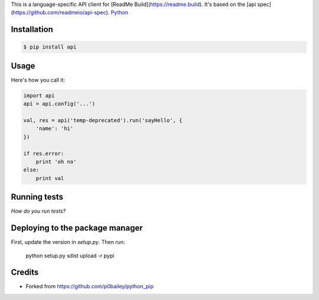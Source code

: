 
This is a language-specific API client for [ReadMe Build](https://readme.build). It's based on the [api spec](https://github.com/readmeio/api-spec). `Python
<http://www.python.org/>`_

Installation
============

.. code-block:: shell

  $ pip install api

Usage
=====

Here's how you call it:

.. code-block:: python

    import api
    api = api.config('...')

    val, res = api('temp-deprecated').run('sayHello', {
        'name': 'hi'
    })

    if res.error:
        print 'oh no'
    else:
        print val
    

Running tests
=============

*How do you run tests?*

Deploying to the package manager
================================

First, update the version in `setup.py`. Then run:

  python setup.py sdist upload -r pypi

Credits
=======

* Forked from https://github.com/p0bailey/python_pip
